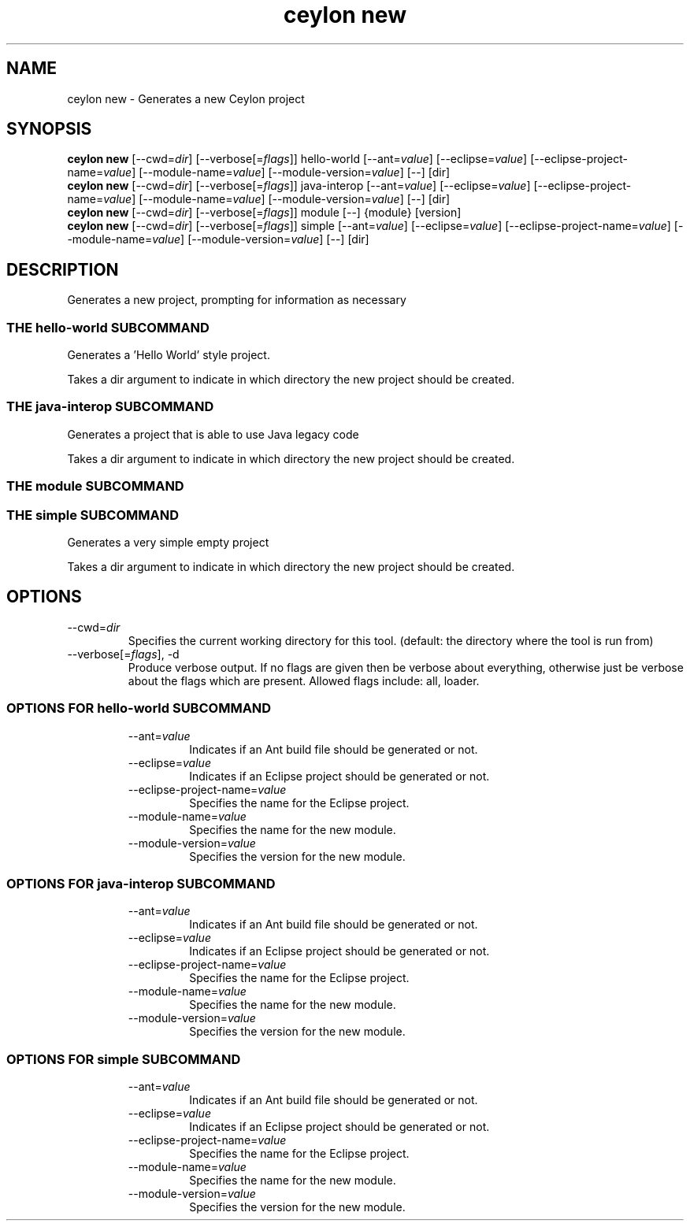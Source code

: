 '\" -*- coding: us-ascii -*-
.if \n(.g .ds T< \\FC
.if \n(.g .ds T> \\F[\n[.fam]]
.de URL
\\$2 \(la\\$1\(ra\\$3
..
.if \n(.g .mso www.tmac
.TH "ceylon new" 1 "1 March 2017" "" ""
.SH NAME
ceylon new \- Generates a new Ceylon project
.SH SYNOPSIS
'nh
.fi
.ad l
\fBceylon new\fR \kx
.if (\nx>(\n(.l/2)) .nr x (\n(.l/5)
'in \n(.iu+\nxu
[--cwd=\fIdir\fR] [--verbose[=\fIflags\fR]] hello-world [--ant=\fIvalue\fR] [--eclipse=\fIvalue\fR] [--eclipse-project-name=\fIvalue\fR] [--module-name=\fIvalue\fR] [--module-version=\fIvalue\fR] [--] [dir]
'in \n(.iu-\nxu
.ad b
'hy
'nh
.fi
.ad l
\fBceylon new\fR \kx
.if (\nx>(\n(.l/2)) .nr x (\n(.l/5)
'in \n(.iu+\nxu
[--cwd=\fIdir\fR] [--verbose[=\fIflags\fR]] java-interop [--ant=\fIvalue\fR] [--eclipse=\fIvalue\fR] [--eclipse-project-name=\fIvalue\fR] [--module-name=\fIvalue\fR] [--module-version=\fIvalue\fR] [--] [dir]
'in \n(.iu-\nxu
.ad b
'hy
'nh
.fi
.ad l
\fBceylon new\fR \kx
.if (\nx>(\n(.l/2)) .nr x (\n(.l/5)
'in \n(.iu+\nxu
[--cwd=\fIdir\fR] [--verbose[=\fIflags\fR]] module [--] {module} [version]
'in \n(.iu-\nxu
.ad b
'hy
'nh
.fi
.ad l
\fBceylon new\fR \kx
.if (\nx>(\n(.l/2)) .nr x (\n(.l/5)
'in \n(.iu+\nxu
[--cwd=\fIdir\fR] [--verbose[=\fIflags\fR]] simple [--ant=\fIvalue\fR] [--eclipse=\fIvalue\fR] [--eclipse-project-name=\fIvalue\fR] [--module-name=\fIvalue\fR] [--module-version=\fIvalue\fR] [--] [dir]
'in \n(.iu-\nxu
.ad b
'hy
.SH DESCRIPTION
Generates a new project, prompting for information as necessary
.SS "THE hello-world SUBCOMMAND"
Generates a 'Hello World' style project.
.PP
Takes a \*(T<dir\*(T> argument to indicate in which directory the new project should be created.
.SS "THE java-interop SUBCOMMAND"
Generates a project that is able to use Java legacy code
.PP
Takes a \*(T<dir\*(T> argument to indicate in which directory the new project should be created.
.SS "THE module SUBCOMMAND"
.SS "THE simple SUBCOMMAND"
Generates a very simple empty project
.PP
Takes a \*(T<dir\*(T> argument to indicate in which directory the new project should be created.
.SH OPTIONS
.TP 
--cwd=\fIdir\fR
Specifies the current working directory for this tool. (default: the directory where the tool is run from)
.TP 
--verbose[=\fIflags\fR], -d
Produce verbose output. If no \*(T<flags\*(T> are given then be verbose about everything, otherwise just be verbose about the flags which are present. Allowed flags include: \*(T<all\*(T>, \*(T<loader\*(T>.
.SS "OPTIONS FOR hello-world SUBCOMMAND"
.RS 
.TP 
--ant=\fIvalue\fR
Indicates if an Ant build file should be generated or not.
.TP 
--eclipse=\fIvalue\fR
Indicates if an Eclipse project should be generated or not.
.TP 
--eclipse-project-name=\fIvalue\fR
Specifies the name for the Eclipse project.
.TP 
--module-name=\fIvalue\fR
Specifies the name for the new module.
.TP 
--module-version=\fIvalue\fR
Specifies the version for the new module.
.RE
.SS "OPTIONS FOR java-interop SUBCOMMAND"
.RS 
.TP 
--ant=\fIvalue\fR
Indicates if an Ant build file should be generated or not.
.TP 
--eclipse=\fIvalue\fR
Indicates if an Eclipse project should be generated or not.
.TP 
--eclipse-project-name=\fIvalue\fR
Specifies the name for the Eclipse project.
.TP 
--module-name=\fIvalue\fR
Specifies the name for the new module.
.TP 
--module-version=\fIvalue\fR
Specifies the version for the new module.
.RE
.SS "OPTIONS FOR simple SUBCOMMAND"
.RS 
.TP 
--ant=\fIvalue\fR
Indicates if an Ant build file should be generated or not.
.TP 
--eclipse=\fIvalue\fR
Indicates if an Eclipse project should be generated or not.
.TP 
--eclipse-project-name=\fIvalue\fR
Specifies the name for the Eclipse project.
.TP 
--module-name=\fIvalue\fR
Specifies the name for the new module.
.TP 
--module-version=\fIvalue\fR
Specifies the version for the new module.
.RE
